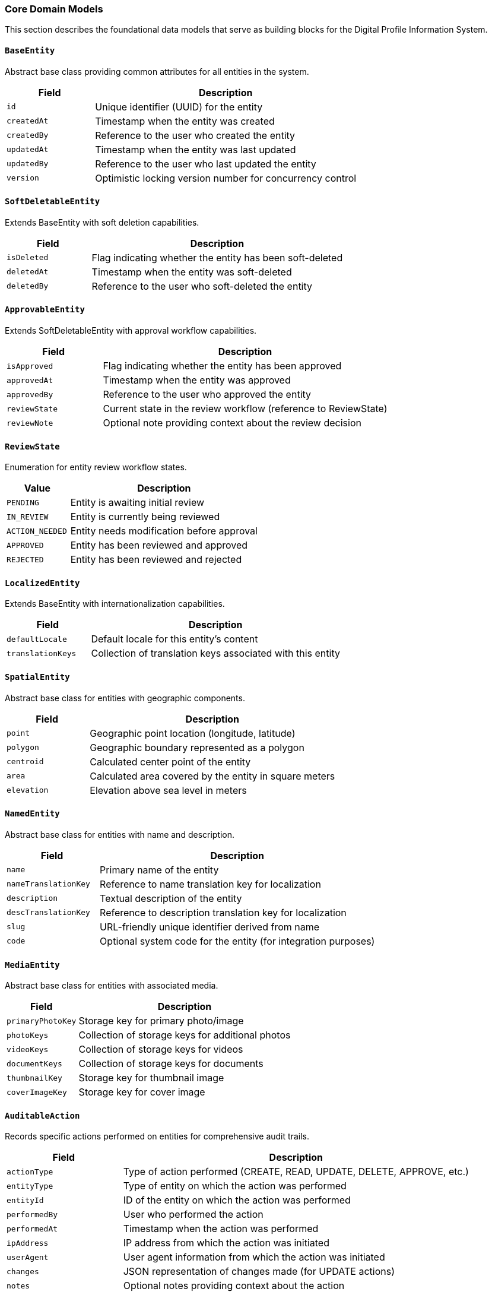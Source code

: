 === Core Domain Models

This section describes the foundational data models that serve as building blocks for the Digital Profile Information System.

==== `BaseEntity`
Abstract base class providing common attributes for all entities in the system.

[cols="1,3", options="header"]
|===
| Field        | Description
| `id`         | Unique identifier (UUID) for the entity
| `createdAt`  | Timestamp when the entity was created
| `createdBy`  | Reference to the user who created the entity
| `updatedAt`  | Timestamp when the entity was last updated
| `updatedBy`  | Reference to the user who last updated the entity
| `version`    | Optimistic locking version number for concurrency control
|===

==== `SoftDeletableEntity`
Extends BaseEntity with soft deletion capabilities.

[cols="1,3", options="header"]
|===
| Field        | Description
| `isDeleted`  | Flag indicating whether the entity has been soft-deleted
| `deletedAt`  | Timestamp when the entity was soft-deleted
| `deletedBy`  | Reference to the user who soft-deleted the entity
|===

==== `ApprovableEntity`
Extends SoftDeletableEntity with approval workflow capabilities.

[cols="1,3", options="header"]
|===
| Field          | Description
| `isApproved`   | Flag indicating whether the entity has been approved
| `approvedAt`   | Timestamp when the entity was approved
| `approvedBy`   | Reference to the user who approved the entity
| `reviewState`  | Current state in the review workflow (reference to ReviewState)
| `reviewNote`   | Optional note providing context about the review decision
|===

==== `ReviewState`
Enumeration for entity review workflow states.

[cols="1,3", options="header"]
|===
| Value           | Description
| `PENDING`       | Entity is awaiting initial review
| `IN_REVIEW`     | Entity is currently being reviewed
| `ACTION_NEEDED` | Entity needs modification before approval
| `APPROVED`      | Entity has been reviewed and approved
| `REJECTED`      | Entity has been reviewed and rejected
|===

==== `LocalizedEntity`
Extends BaseEntity with internationalization capabilities.

[cols="1,3", options="header"]
|===
| Field              | Description
| `defaultLocale`    | Default locale for this entity's content
| `translationKeys`  | Collection of translation keys associated with this entity
|===

==== `SpatialEntity`
Abstract base class for entities with geographic components.

[cols="1,3", options="header"]
|===
| Field        | Description
| `point`      | Geographic point location (longitude, latitude)
| `polygon`    | Geographic boundary represented as a polygon
| `centroid`   | Calculated center point of the entity
| `area`       | Calculated area covered by the entity in square meters
| `elevation`  | Elevation above sea level in meters
|===

==== `NamedEntity`
Abstract base class for entities with name and description.

[cols="1,3", options="header"]
|===
| Field                | Description
| `name`               | Primary name of the entity
| `nameTranslationKey` | Reference to name translation key for localization
| `description`        | Textual description of the entity
| `descTranslationKey` | Reference to description translation key for localization
| `slug`               | URL-friendly unique identifier derived from name
| `code`               | Optional system code for the entity (for integration purposes)
|===

==== `MediaEntity`
Abstract base class for entities with associated media.

[cols="1,3", options="header"]
|===
| Field             | Description
| `primaryPhotoKey` | Storage key for primary photo/image
| `photoKeys`       | Collection of storage keys for additional photos
| `videoKeys`       | Collection of storage keys for videos
| `documentKeys`    | Collection of storage keys for documents
| `thumbnailKey`    | Storage key for thumbnail image
| `coverImageKey`   | Storage key for cover image
|===

==== `AuditableAction`
Records specific actions performed on entities for comprehensive audit trails.

[cols="1,3", options="header"]
|===
| Field           | Description
| `actionType`    | Type of action performed (CREATE, READ, UPDATE, DELETE, APPROVE, etc.)
| `entityType`    | Type of entity on which the action was performed
| `entityId`      | ID of the entity on which the action was performed
| `performedBy`   | User who performed the action
| `performedAt`   | Timestamp when the action was performed
| `ipAddress`     | IP address from which the action was initiated
| `userAgent`     | User agent information from which the action was initiated
| `changes`       | JSON representation of changes made (for UPDATE actions)
| `notes`         | Optional notes providing context about the action
|===

==== `AddressComponent`
Embeddable component for structured address information.

[cols="1,3", options="header"]
|===
| Field                 | Description
| `provinceCode`        | Reference code to province/state
| `districtCode`        | Reference code to district/county
| `municipalityCode`    | Reference code to municipality/city
| `wardNumber`          | Ward number within the municipality
| `wardMunicipalityCode`| Combined ward and municipality reference
| `streetAddress`       | Detailed street address
| `postalCode`          | Postal/ZIP code
| `formattedAddress`    | Complete formatted address string
| `addressType`         | Type of address (e.g., PERMANENT, TEMPORARY, BUSINESS)
|===

==== `ContactInformation`
Embeddable component for contact details.

[cols="1,3", options="header"]
|===
| Field             | Description
| `email`           | Primary email address
| `alternateEmail`  | Secondary email address
| `phoneNumber`     | Primary phone number
| `mobileNumber`    | Mobile phone number
| `faxNumber`       | Fax number
| `websiteUrl`      | Website URL
| `socialMediaUrls` | Collection of social media profile URLs
|===

==== `SEOAttributes`
Embeddable component for search engine optimization data.

[cols="1,3", options="header"]
|===
| Field               | Description
| `metaTitle`         | Custom SEO title (falls back to entity name if not specified)
| `metaDescription`   | SEO meta description
| `metaKeywords`      | SEO meta keywords
| `canonicalUrl`      | Canonical URL for this entity
| `ogTitle`           | Open Graph title for social sharing
| `ogDescription`     | Open Graph description for social sharing
| `ogImageKey`        | Storage key for Open Graph image
| `twitterCardType`   | Twitter card type (summary, summary_large_image, etc.)
|===

==== `OperationalHours`
Embeddable component for storing operational hours information.

[cols="1,3", options="header"]
|===
| Field               | Description
| `dayOfWeek`         | Day of the week (MONDAY, TUESDAY, etc.)
| `openTime`          | Opening time
| `closeTime`         | Closing time
| `isClosed`          | Whether the entity is closed on this day
| `breakStartTime`    | Start time for break/lunch period
| `breakEndTime`      | End time for break/lunch period
| `specialNotes`      | Any special notes about operations on this day
|===

==== `TaggableEntity`
Mixin interface for entities that can be tagged for categorization.

[cols="1,3", options="header"]
|===
| Field     | Description
| `tags`    | Collection of tags associated with the entity
|===

==== `Taggable`
Interface marking an entity as taggable with methods for tag management.

[source,kotlin]
----
interface Taggable {
    fun getTags(): Set<Tag>
    fun addTag(tag: Tag)
    fun removeTag(tag: Tag)
    fun hasTag(tagName: String): Boolean
}
----

==== `Tag`
Represents a categorization tag that can be applied to entities.

[cols="1,3", options="header"]
|===
| Field          | Description
| `name`         | Name of the tag
| `description`  | Optional description of the tag
| `category`     | Optional category for grouping related tags
| `slug`         | URL-friendly version of the tag name
|===
